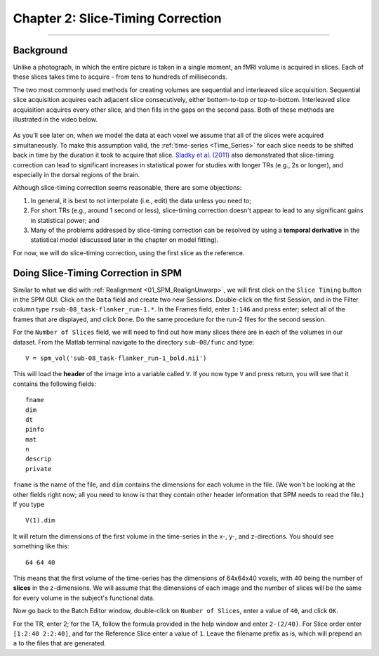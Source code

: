 .. _02_SPM_SliceTiming:

==================================
Chapter 2: Slice-Timing Correction
==================================

-------------


Background
**********

Unlike a photograph, in which the entire picture is taken in a single moment, an fMRI volume is acquired in slices. Each of these slices takes time to acquire - from tens to hundreds of milliseconds.

The two most commonly used methods for creating volumes are sequential and interleaved slice acquisition. Sequential slice acquisition acquires each adjacent slice consecutively, either bottom-to-top or top-to-bottom. Interleaved slice acquisition acquires every other slice, and then fills in the gaps on the second pass. Both of these methods are illustrated in the video below.

.. figure:: 04_02_SliceTimingCorrection_Demo.gif

As you'll see later on, when we model the data at each voxel we assume that all of the slices were acquired simultaneously. To make this assumption valid, the :ref:`time-series <Time_Series>` for each slice needs to be shifted back in time by the duration it took to acquire that slice. `Sladky et al. (2011) <https://www.sciencedirect.com/science/article/pii/S1053811911007245>`__ also demonstrated that slice-timing correction can lead to significant increases in statistical power for studies with longer TRs (e.g., 2s or longer), and especially in the dorsal regions of the brain.



Although slice-timing correction seems reasonable, there are some objections:

1. In general, it is best to not interpolate (i.e., edit) the data unless you need to;

2. For short TRs (e.g., around 1 second or less), slice-timing correction doesn't appear to lead to any significant gains in statistical power; and

3. Many of the problems addressed by slice-timing correction can be resolved by using a **temporal derivative** in the statistical model (discussed later in the chapter on model fitting).


For now, we will do slice-timing correction, using the first slice as the reference.


Doing Slice-Timing Correction in SPM
************************************

Similar to what we did with :ref:`Realignment <01_SPM_RealignUnwarp>`, we will first click on the ``Slice Timing`` button in the SPM GUI. Click on the ``Data`` field and create two new Sessions. Double-click on the first Session, and in the Filter column type ``rsub-08_task-flanker_run-1.*``. In the Frames field, enter ``1:146`` and press enter; select all of the frames that are displayed, and click ``Done``. Do the same procedure for the run-2 files for the second session.

For the ``Number of Slices`` field, we will need to find out how many slices there are in each of the volumes in our dataset. From the Matlab terminal navigate to the directory ``sub-08/func`` and type:

::

  V = spm_vol('sub-08_task-flanker_run-1_bold.nii')
  
This will load the **header** of the image into a variable called ``V``. If you now type ``V`` and press return, you will see that it contains the following fields:

::

    fname
    dim
    dt
    pinfo
    mat
    n
    descrip
    private
    
``fname`` is the name of the file, and ``dim`` contains the dimensions for each volume in the file. (We won't be looking at the other fields right now; all you need to know is that they contain other header information that SPM needs to read the file.) If you type
 
::

  V(1).dim

It will return the dimensions of the first volume in the time-series in the x-, y-, and z-directions. You should see something like this:

::

  64 64 40
  
This means that the first volume of the time-series has the dimensions of 64x64x40 voxels, with 40 being the number of **slices** in the z-dimensions. We will assume that the dimensions of each image and the number of slices will be the same for every volume in the subject's functional data.

Now go back to the Batch Editor window, double-click on ``Number of Slices``, enter a value of ``40``, and click ``OK``. 

For the TR, enter 2; for the TA, follow the formula provided in the help window and enter ``2-(2/40)``. For Slice order enter ``[1:2:40 2:2:40]``, and for the Reference Slice enter a value of ``1``. Leave the filename prefix as is, which will prepend an ``a`` to the files that are generated.




